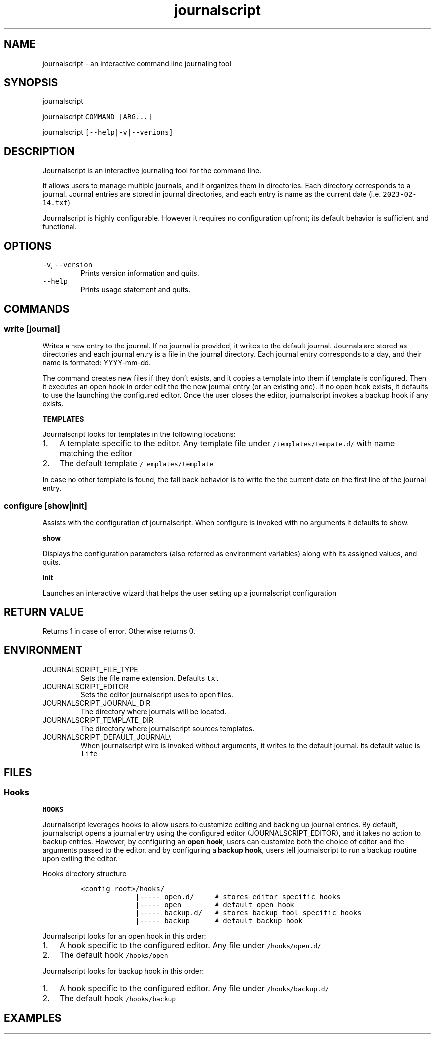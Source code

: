 .\" Automatically generated by Pandoc 3.0.1
.\"
.\" Define V font for inline verbatim, using C font in formats
.\" that render this, and otherwise B font.
.ie "\f[CB]x\f[]"x" \{\
. ftr V B
. ftr VI BI
. ftr VB B
. ftr VBI BI
.\}
.el \{\
. ftr V CR
. ftr VI CI
. ftr VB CB
. ftr VBI CBI
.\}
.TH "journalscript" "1" "FEBRUARY 2023" "" "Journalscript Manual"
.hy
.SH NAME
.PP
journalscript - an interactive command line journaling tool
.SH SYNOPSIS
.PP
journalscript
.PP
journalscript \f[V]COMMAND [ARG...]\f[R]
.PP
journalscript \f[V][--help|-v|--verions]\f[R]
.SH DESCRIPTION
.PP
Journalscript is an interactive journaling tool for the command line.
.PP
It allows users to manage multiple journals, and it organizes them in
directories.
Each directory corresponds to a journal.
Journal entries are stored in journal directories, and each entry is
name as the current date (i.e.\ \f[V]2023-02-14.txt\f[R])
.PP
Journalscript is highly configurable.
However it requires no configuration upfront; its default behavior is
sufficient and functional.
.SH OPTIONS
.TP
\f[V]-v\f[R], \f[V]--version\f[R]\ 
Prints version information and quits.
.TP
\f[V]--help\f[R]\ 
Prints usage statement and quits.
.SH COMMANDS
.SS write [journal]
.PP
Writes a new entry to the journal.
If no journal is provided, it writes to the default journal.
Journals are stored as directories and each journal entry is a file in
the journal directory.
Each journal entry corresponds to a day, and their name is formated:
YYYY-mm-dd.
.PP
The command creates new files if they don\[cq]t exists, and it copies a
template into them if template is configured.
Then it executes an open hook in order edit the the new journal entry
(or an existing one).
If no open hook exists, it defaults to use the launching the configured
editor.
Once the user closes the editor, journalscript invokes a backup hook if
any exists.
.PP
\f[B]TEMPLATES\f[R]
.PP
Journalscript looks for templates in the following locations:
.IP "1." 3
A template specific to the editor.
Any template file under \f[V]/templates/tempate.d/\f[R] with name
matching the editor
.IP "2." 3
The default template \f[V]/templates/template\f[R]
.PP
In case no other template is found, the fall back behavior is to write
the the current date on the first line of the journal entry.
.SS configure [show|init]
.PP
Assists with the configuration of journalscript.
When configure is invoked with no arguments it defaults to show.
.PP
\f[B]show\f[R]\ 
.PP
Displays the configuration parameters (also referred as environment
variables) along with its assigned values, and quits.
.PP
\f[B]init\f[R]\ 
.PP
Launches an interactive wizard that helps the user setting up a
journalscript configuration
.SH RETURN VALUE
.PP
Returns 1 in case of error.
Otherwise returns 0.
.SH ENVIRONMENT
.TP
JOURNALSCRIPT_FILE_TYPE\ 
Sets the file name extension.
Defaults \f[V]txt\f[R]
.TP
JOURNALSCRIPT_EDITOR\ 
Sets the editor journalscript uses to open files.
.TP
JOURNALSCRIPT_JOURNAL_DIR\ 
The directory where journals will be located.
.TP
JOURNALSCRIPT_TEMPLATE_DIR\ 
The directory where journalscript sources templates.
.TP
JOURNALSCRIPT_DEFAULT_JOURNAL\[rs]
When journalscript wire is invoked without arguments, it writes to the
default journal.
Its default value is \f[V]life\f[R]
.SH FILES
.SS Hooks
.PP
\f[B]HOOKS\f[R]
.PP
Journalscript leverages hooks to allow users to customize editing and
backing up journal entries.
By default, journalscript opens a journal entry using the configured
editor (JOURNALSCRIPT_EDITOR), and it takes no action to backup entries.
However, by configuring an \f[B]open hook\f[R], users can customize both
the choice of editor and the arguments passed to the editor, and by
configuring a \f[B]backup hook\f[R], users tell journalscript to run a
backup routine upon exiting the editor.
.PP
Hooks directory structure
.IP
.nf
\f[C]
<config root>/hooks/
             |----- open.d/     # stores editor specific hooks
             |----- open        # default open hook
             |----- backup.d/   # stores backup tool specific hooks
             |----- backup      # default backup hook
\f[R]
.fi
.PP
Journalscript looks for an open hook in this order:\ 
.IP "1." 3
A hook specific to the configured editor.
Any file under \f[V]/hooks/open.d/\f[R]\ 
.IP "2." 3
The default hook \f[V]/hooks/open\f[R]
.PP
Journalscript looks for backup hook in this order:\ 
.IP "1." 3
A hook specific to the configured editor.
Any file under \f[V]/hooks/backup.d/\f[R]\ 
.IP "2." 3
The default hook \f[V]/hooks/backup\f[R]
.SH EXAMPLES
